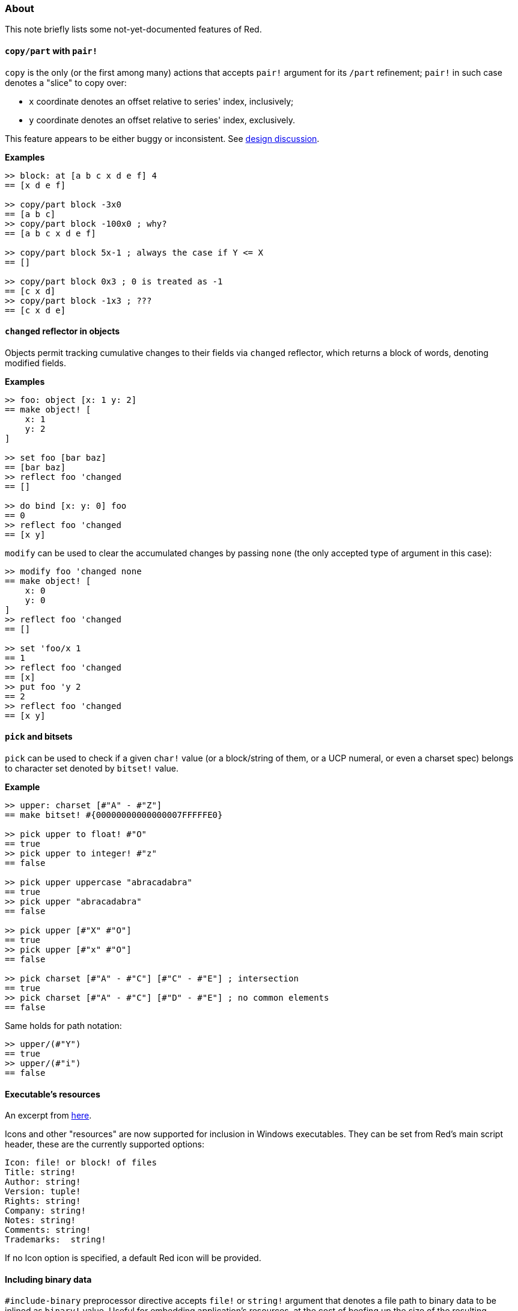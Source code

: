 ### About

This note briefly lists some not-yet-documented features of Red.

#### `copy/part` with `pair!`

`copy` is the only (or the first among many) actions that accepts `pair!` argument for its `/part` refinement; `pair!` in such case denotes a "slice" to copy over:

- `x` coordinate denotes an offset relative to series' index, inclusively;
- `y` coordinate denotes an offset relative to series' index, exclusively.

This feature appears to be either buggy or inconsistent. See https://github.com/red/red/commit/8bd0195e[design discussion].

*Examples*
```red
>> block: at [a b c x d e f] 4
== [x d e f]

>> copy/part block -3x0
== [a b c]
>> copy/part block -100x0 ; why?
== [a b c x d e f]

>> copy/part block 5x-1 ; always the case if Y <= X
== []

>> copy/part block 0x3 ; 0 is treated as -1
== [c x d]
>> copy/part block -1x3 ; ???
== [c x d e]
```

#### `changed` reflector in objects

Objects permit tracking cumulative changes to their fields via `changed` reflector, which returns a block of words, denoting modified fields.

*Examples*

```red
>> foo: object [x: 1 y: 2]
== make object! [
    x: 1
    y: 2
]

>> set foo [bar baz]
== [bar baz]
>> reflect foo 'changed
== []

>> do bind [x: y: 0] foo
== 0
>> reflect foo 'changed
== [x y]
```

`modify` can be used to clear the accumulated changes by passing `none` (the only accepted type of argument in this case):

```red
>> modify foo 'changed none
== make object! [
    x: 0
    y: 0
]
>> reflect foo 'changed
== []

>> set 'foo/x 1
== 1
>> reflect foo 'changed
== [x]
>> put foo 'y 2
== 2
>> reflect foo 'changed
== [x y]
```

#### `pick` and bitsets

`pick` can be used to check if a given `char!` value (or a block/string of them, or a UCP numeral, or even a charset spec) belongs to character set denoted by `bitset!` value.

*Example*
```red
>> upper: charset [#"A" - #"Z"]
== make bitset! #{00000000000000007FFFFFE0}

>> pick upper to float! #"O"
== true
>> pick upper to integer! #"z"
== false

>> pick upper uppercase "abracadabra"
== true
>> pick upper "abracadabra"
== false

>> pick upper [#"X" #"O"]
== true
>> pick upper [#"x" #"O"]
== false

>> pick charset [#"A" - #"C"] [#"C" - #"E"] ; intersection
== true
>> pick charset [#"A" - #"C"] [#"D" - #"E"] ; no common elements
== false
```

Same holds for path notation:
```red
>> upper/(#"Y")
== true
>> upper/(#"i")
== false
```

#### Executable's resources

An excerpt from https://www.red-lang.org/2016/03/060-red-gui-system.html[here].

Icons and other "resources" are now supported for inclusion in Windows executables. They can be set from Red's main script header, these are the currently supported options:

```
Icon: file! or block! of files
Title: string!
Author: string!
Version: tuple!
Rights: string!
Company: string!
Notes: string!
Comments: string!
Trademarks:  string!
```

If no Icon option is specified, a default Red icon will be provided.

#### Including binary data

`#include-binary` preprocessor directive accepts `file!` or `string!` argument that denotes a file path to binary data to be inlined as `binary!` value. Useful for embedding application's resources, at the cost of beefing up the size of the resulting executable.